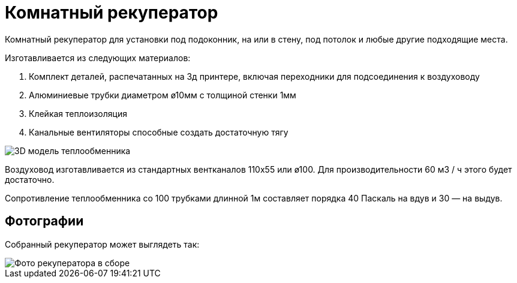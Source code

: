 = Комнатный рекуператор

Комнатный рекуператор для установки под подоконник, на или в стену, под потолок и любые другие подходящие места.

Изготавливается из следующих материалов:

1. Комплект деталей, распечатанных на 3д принтере, включая переходники для подсоединения к воздуховоду
1. Алюминиевые трубки диаметром ø10мм с толщиной стенки 1мм
1. Клейкая теплоизоляция
1. Канальные вентиляторы способные создать достаточную тягу

image::docs/img1.png[3D модель теплообменника]

Воздуховод изготавливается из стандартных вентканалов 110х55 или ø100. Для производительности 60 м3 / ч этого будет достаточно.

Сопротивление теплообменника со 100 трубками длинной 1м составляет порядка 40 Паскаль на вдув и 30 — на выдув.

== Фотографии

Собранный рекуператор может выглядеть так:

image::docs/img_recuperator_photo.png[Фото рекуператора в сборе]
